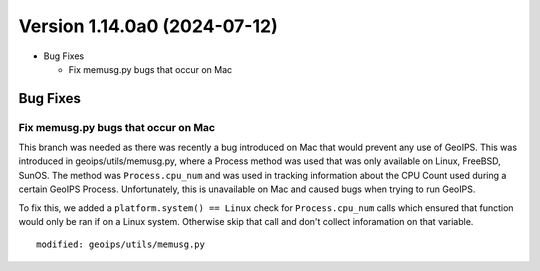 .. dropdown:: Distribution Statement

 | # # # Distribution Statement A. Approved for public release. Distribution is unlimited.
 | # # #
 | # # # Author:
 | # # # Naval Research Laboratory, Marine Meteorology Division
 | # # #
 | # # # This program is free software: you can redistribute it and/or modify it under
 | # # # the terms of the NRLMMD License included with this program. This program is
 | # # # distributed WITHOUT ANY WARRANTY; without even the implied warranty of
 | # # # MERCHANTABILITY or FITNESS FOR A PARTICULAR PURPOSE. See the included license
 | # # # for more details. If you did not receive the license, for more information see:
 | # # # https://github.com/U-S-NRL-Marine-Meteorology-Division/

Version 1.14.0a0 (2024-07-12)
*****************************

* Bug Fixes

  * Fix memusg.py bugs that occur on Mac

Bug Fixes
=========

Fix memusg.py bugs that occur on Mac
------------------------------------

This branch was needed as there was recently a bug introduced on Mac that would prevent
any use of GeoIPS. This was introduced in geoips/utils/memusg.py, where a Process method
was used that was only available on Linux, FreeBSD, SunOS. The method was
``Process.cpu_num`` and was used in tracking information about the CPU Count used during
a certain GeoIPS Process. Unfortunately, this is unavailable on Mac and caused bugs when
trying to run GeoIPS.

To fix this, we added a ``platform.system() == Linux`` check for ``Process.cpu_num``
calls which ensured that function would only be ran if on a Linux system. Otherwise skip
that call and don't collect inforamation on that variable.

::

    modified: geoips/utils/memusg.py